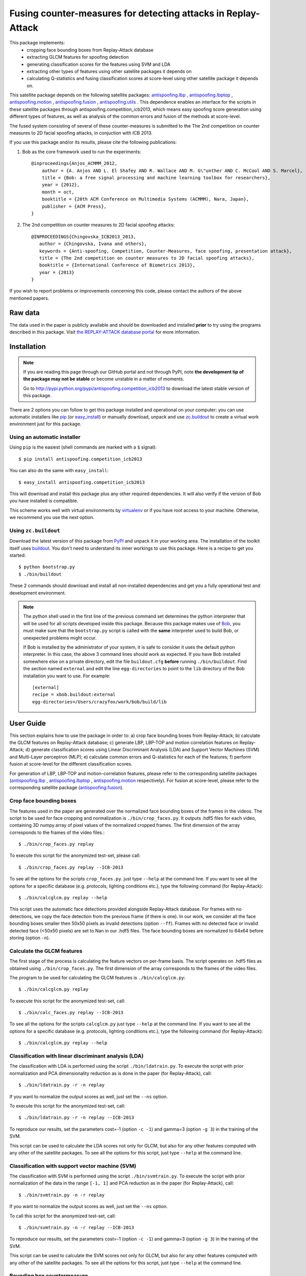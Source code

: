 ===============================================================
 Fusing counter-measures for detecting attacks in Replay-Attack
===============================================================

This package implements:
 - cropping face bounding boxes from Replay-Attack database
 - extracting GLCM features for spoofing detection
 - generating classification scores for the features using SVM and LDA
 - extracting other types of features using other satellite packages it depends on
 - calculating Q-statistics and fusing classification scores at score-level using other satellite package it depends on.

This satellite package depends on the following satellite packages: `antispoofing.lbp <https://pypi.python.org/pypi/antispoofing.lbp>`_ , `antispoofing.lbptop <https://pypi.python.org/pypi/antispoofing.lbptop>`_ , `antispoofing.motion <https://pypi.python.org/pypi/antispoofing.motion>`_ , `antispoofing.fusion <https://pypi.python.org/pypi/antispoofing.fusion>`_ , `antispoofing.utils <https://pypi.python.org/pypi/antispoofing.utils/>`_ . This dependence enables an interface for the scripts in these satellite packages through antispoofing.competition_icb2013, which means easy spoofing score generation using different types of features, as well as analysis of the common errors and fusion of the methods at score-level.

The fused system consisting of several of these counter-measures is submitted to the The 2nd competition on counter measures to 2D facial spoofing attacks, in conjuction with ICB 2013.

If you use this package and/or its results, please cite the following
publications:
 
1. Bob as the core framework used to run the experiments::

    @inproceedings{Anjos_ACMMM_2012,
        author = {A. Anjos AND L. El Shafey AND R. Wallace AND M. G\"unther AND C. McCool AND S. Marcel},
        title = {Bob: a free signal processing and machine learning toolbox for researchers},
        year = {2012},
        month = oct,
        booktitle = {20th ACM Conference on Multimedia Systems (ACMMM), Nara, Japan},
        publisher = {ACM Press},
    }

2. The 2nd competition on counter measures to 2D facial spoofing attacks::
   
    @INPROCEEDINGS{Chingovska_ICB2013_2013,
       author = {Chingovska, Ivana and others},
       keywords = {Anti-spoofing, Competition, Counter-Measures, face spoofing, presentation attack},
       title = {The 2nd competition on counter measures to 2D facial spoofing attacks},
       booktitle = {International Conference of Biometrics 2013},
       year = {2013}
    }


If you wish to report problems or improvements concerning this code, please
contact the authors of the above mentioned papers.

Raw data
--------

The data used in the paper is publicly available and should be downloaded and
installed **prior** to try using the programs described in this package. Visit
`the REPLAY-ATTACK database portal
<https://www.idiap.ch/dataset/replayattack>`_ for more information.

Installation
------------

.. note:: 

  If you are reading this page through our GitHub portal and not through PyPI,
  note **the development tip of the package may not be stable** or become
  unstable in a matter of moments.

  Go to `http://pypi.python.org/pypi/antispoofing.competition_icb2013
  <http://pypi.python.org/pypi/antispoofing.competition_icb2013>`_ to download the latest
  stable version of this package.

There are 2 options you can follow to get this package installed and
operational on your computer: you can use automatic installers like `pip <http://pypi.python.org/pypi/pip/>`_ (or `easy_install
<http://pypi.python.org/pypi/setuptools>`_) or manually download, unpack and
use `zc.buildout <http://pypi.python.org/pypi/zc.buildout>`_ to create a
virtual work environment just for this package.

Using an automatic installer
============================

Using ``pip`` is the easiest (shell commands are marked with a ``$`` signal)::

  $ pip install antispoofing.competition_icb2013

You can also do the same with ``easy_install``::

  $ easy_install antispoofing.competition_icb2013

This will download and install this package plus any other required
dependencies. It will also verify if the version of Bob you have installed
is compatible.

This scheme works well with virtual environments by `virtualenv
<http://pypi.python.org/pypi/virtualenv>`_ or if you have root access to your
machine. Otherwise, we recommend you use the next option.

Using ``zc.buildout``
=====================

Download the latest version of this package from `PyPI
<http://pypi.python.org/pypi/antispoofing.competition_icb2013>`_ and unpack it in your
working area. The installation of the toolkit itself uses `buildout
<http://www.buildout.org/>`_. You don't need to understand its inner workings
to use this package. Here is a recipe to get you started::
  
  $ python bootstrap.py 
  $ ./bin/buildout

These 2 commands should download and install all non-installed dependencies and
get you a fully operational test and development environment.

.. note::

  The python shell used in the first line of the previous command set
  determines the python interpreter that will be used for all scripts developed
  inside this package. Because this package makes use of `Bob
  <http://idiap.github.com/bob>`_, you must make sure that the ``bootstrap.py``
  script is called with the **same** interpreter used to build Bob, or
  unexpected problems might occur.

  If Bob is installed by the administrator of your system, it is safe to
  consider it uses the default python interpreter. In this case, the above 3
  command lines should work as expected. If you have Bob installed somewhere
  else on a private directory, edit the file ``buildout.cfg`` **before**
  running ``./bin/buildout``. Find the section named ``external`` and edit the
  line ``egg-directories`` to point to the ``lib`` directory of the Bob
  installation you want to use. For example::

    [external]
    recipe = xbob.buildout:external
    egg-directories=/Users/crazyfox/work/bob/build/lib

User Guide
----------

This section explains how to use the package in order to: a) crop face bounding boxes from Replay-Attack; b) calculate the GLCM
features on Replay-Attack database; c) generate LBP, LBP-TOP and motion correlation features on Replay-Attack; d) generate classification scores using
Linear Discriminant Analysis (LDA) and Support Vector Machines (SVM) and Multi-Layer perceptron (MLP); e) calculate common errors and Q-statistics for each of the features; f) perform fusion at score-level for the different classification scores.

For generation of LBP, LBP-TOP and motion-correlation features, please refer to the corresponding satellite packages (`antispoofing.lbp <https://pypi.python.org/pypi/antispoofing.lbp>`_ , `antispoofing.lbptop <https://pypi.python.org/pypi/antispoofing.lbptop>`_ , `antispoofing.motion <https://pypi.python.org/pypi/antispoofing.motion>`_ respectively). For fusion at score-level, please refer to the corresponding satellite package (`antispoofing.fusion <https://pypi.python.org/pypi/antispoofing.fusion>`_).

Crop face bounding boxes
========================

The features used in the paper are generated over the normalized face bounding boxes of the frames in the videos. The script to be used for face cropping and normalization is ``./bin/crop_faces.py``. It outputs .hdf5 files for each video, containing 3D numpy.array of pixel values of the normalized cropped frames. The first dimension of the array corresponds to the frames of the video files.::

  $ ./bin/crop_faces.py replay
  
To execute this script for the anonymized test-set, please call::

  $ ./bin/crop_faces.py replay --ICB-2013
  
To see all the options for the scripts ``crop_faces.py``.
just type ``--help`` at the command line. If you want to see all the options for a specific database (e.g. protocols, lighting conditions etc.), type the following command (for Replay-Attack)::
 
  $ ./bin/calcglcm.py replay --help  

This script uses the automatic face detections provided alongside Replay-Attack database. For frames with no detections, we copy the face detection from the previous frame (if there is one). In our work, we consider all the face bounding boxes smaller then 50x50 pixels as invalid detections (option ``--ff``). Frames with no detected face or invalid detected face (<50x50 pixels) are set to Nan in our .hdf5 files. The face bounding boxes are normalized to 64x64 before storing (option ``-n``).

Calculate the GLCM features
===========================

The first stage of the process is calculating the feature vectors on per-frame basis. The script operates on .hdf5 files as obtained using ``./bin/crop_faces.py``. The first dimension of the array corresponds to the frames of the video files.

The program to be used for calculating the GLCM features is ``./bin/calcglcm.py``::

  $ ./bin/calcglcm.py replay
  
To execute this script for the anonymized test-set, call::

  $ ./bin/calc_faces.py replay --ICB-2013  

To see all the options for the scripts ``calcglcm.py`` just type ``--help`` at the command line. If you want to see all the options for a specific database (e.g. protocols, lighting conditions etc.), type the following command (for Replay-Attack)::
 
  $ ./bin/calcglcm.py replay --help


Classification with linear discriminant analysis (LDA)
======================================================

The classification with LDA is performed using the script
``./bin/ldatrain.py``. To execute the script with prior normalization and PCA
dimensionality reduction as is done in the paper (for Replay-Attack), call::

  $ ./bin/ldatrain.py -r -n replay
  
If you want to normalize the output scores as well, just set the ``--ns`` option. 
  
To execute this script for the anonymized test-set, call::

  $ ./bin/ldatrain.py -r -n replay --ICB-2013 

To reproduce our results, set the parameters cost=-1 (option ``-c -1``) and gamma=3 (option ``-g 3``) in the training of the SVM.

This script can be used to calculate the LDA scores not only for GLCM, but also for any other features computed with any other of the satellite packages. To see all the options for this script, just type ``--help`` at the command
line.

Classification with support vector machine (SVM)
================================================

The classification with SVM is performed using the script
``./bin/svmtrain.py``. To execute the script with prior normalization of the data in
the range ``[-1, 1]`` and PCA reduction as in the paper (for Replay-Attack), call::

  $ ./bin/svmtrain.py -n -r replay
  
If you want to normalize the output scores as well, just set the ``--ns`` option. 
  
To call this script for the anonymized test-set, call::

  $ ./bin/svmtrain.py -n -r replay --ICB-2013 
  
To reproduce our results, set the parameters cost=-1 (option ``-c -1``) and gamma=3 (option ``-g 3``) in the training of the SVM.

This script can be used to calculate the SVM scores not only for GLCM, but also for any other features computed with any other of the satellite packages. To see all the options for this script, just type ``--help`` at the command
line.

Bounding box countermeasure
===========================

A fast countermeasure that takes account the area of the face bounding box as a feature.::

  $ ./bin/icb2013_facebb_countermeasure.py --input-dir [Database dir] -v [database]


Q-Statistic
===========

Fusion two or more countermeasures is one way to improve the classification performance. Kuncheva and Whitaker [1] shown the combination of statistically independent classifiers maximises the performance of a fusion and in order to measure this dependency, they proposed the Q-Statistic. For two countermeasures (A and B), the Q-Statistics can be defined.

.. math::

  Q_{A,B} = \frac{N_{11}N_{00} - N_{01}N_{10}}{N_{11}N_{00} +N_{01}N_{10}}

where `\mathcal{N}` is the number of times that a countermeasure make a correct classification (`\mathcal{N_1}`) or make an incorrect classification (`\mathcal{N_0}`).

To run the Q-Statistic script call::

  $ ./bin/icb2013_qstatistic.py --input-dir  [Set of scores of each countermeasure] -v [database]
  
Generating other types of features
==================================

This package depends on other satellite packages for calculating other types of features: LBP, LBP-TOP and motion correlation. To read more details and to generate these types of features, please refer to the corresponding satellite packages (`antispoofing.lbp <https://pypi.python.org/pypi/antispoofing.lbp>`_ , `antispoofing.lbptop <https://pypi.python.org/pypi/antispoofing.lbptop>`_ , `antispoofing.motion <https://pypi.python.org/pypi/antispoofing.motion>`_ respectively). Note that it is possoble to call the scripts belonging to these other satellite packages within antispoofing.competition_icb2013 satellite package.

To generate classificatio scores for the other types of features, you can use the methods provided by this or the other correponding satellite packages.

Fusion of counter-measures
==========================

The classification scores obtained using different features and classification techniques can be fused at score level. To read about the available fusion techniques as well as to perform the fusion, please refer to the corresponding satellite package `antispoofing.fusion <https://pypi.python.org/pypi/antispoofing.fusion>`_ . Note that you can call the scripts belonging to antispoofing.fusion satellite package within antispoofing.competition_icb2013 satellite package.

Generating error rates
======================

To calculate the threshold on the classification scores of a single or a fused counter-measure, use ``./bin/eval_threshold.py``. Note that as an input argument you need to give the file with the developments scores to evaluate the threshold. To calculate the error rates, use ``./bin/apply_threshold.py``. To see all the options for these two scripts,
just type ``--help`` at the command line. 

References
----------

[1] L. I. Kuncheva and C. J. Whitaker, “Measures of diversity in classifier ensembles and their relationship with the ensemble accuracy,” Mach. Learn., vol. 51, pp. 181–207, May 2003.

